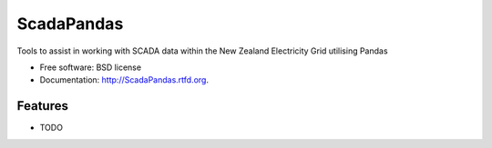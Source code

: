 ===============================
ScadaPandas
===============================

.. image:: https://badge.fury.io/py/ScadaPandas.png
    :target: http://badge.fury.io/py/ScadaPandas
    
.. image:: https://travis-ci.org/NigelCleland/ScadaPandas.png?branch=master
        :target: https://travis-ci.org/NigelCleland/ScadaPandas

.. image:: https://pypip.in/d/ScadaPandas/badge.png
        :target: https://crate.io/packages/ScadaPandas?version=latest


Tools to assist in working with SCADA data within the New Zealand Electricity Grid utilising Pandas

* Free software: BSD license
* Documentation: http://ScadaPandas.rtfd.org.

Features
--------

* TODO